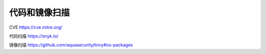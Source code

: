 代码和镜像扫描
================


CVE  https://cve.mitre.org/

代码扫描 https://snyk.io/

镜像扫描 https://github.com/aquasecurity/trivy#os-packages
